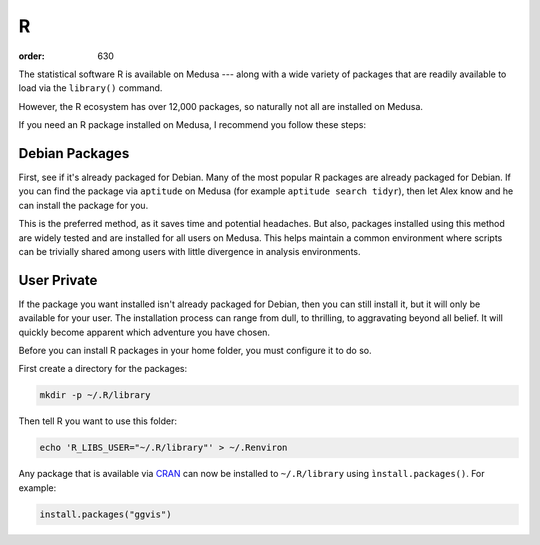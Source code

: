 R
**
:order: 630

The statistical software R is available on Medusa --- along with a wide variety
of packages that are readily available to load via the ``library()`` command.

However, the R ecosystem has over 12,000 packages, so naturally not all are
installed on Medusa.

If you need an R package installed on Medusa, I recommend you follow these
steps:

Debian Packages
===============
First, see if it's already packaged for Debian. Many of the most popular R
packages are already packaged for Debian. If you can find the package via
``aptitude`` on Medusa (for example ``aptitude search tidyr``), then let Alex
know and he can install the package for you.

This is the preferred method, as it saves time and potential headaches. But
also, packages installed using this method are widely tested and are installed
for all users on Medusa. This helps maintain a common environment where scripts
can be trivially shared among users with little divergence in analysis
environments.

User Private
============
If the package you want installed isn't already packaged for Debian, then you
can still install it, but it will only be available for your user. The
installation process can range from dull, to thrilling, to aggravating beyond
all belief. It will quickly become apparent which adventure you have chosen.

Before you can install R packages in your home folder, you must configure it to
do so.

First create a directory for the packages:

.. code::

  mkdir -p ~/.R/library

Then tell R you want to use this folder:

.. code::

  echo 'R_LIBS_USER="~/.R/library"' > ~/.Renviron

Any package that is available via `CRAN <https://cran.r-project.org/web/packages/>`_
can now be installed to ``~/.R/library`` using ``ìnstall.packages()``. For
example:

.. code::

  install.packages("ggvis")
